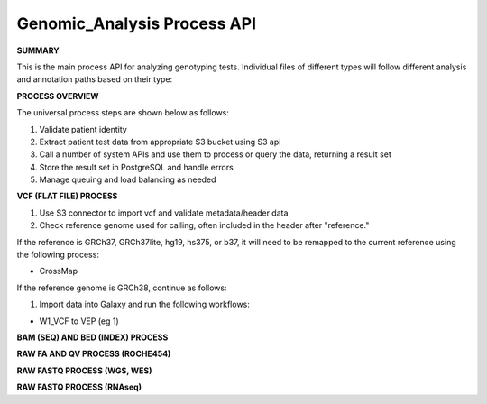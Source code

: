 Genomic_Analysis Process API
!!!!!!!!!!!!!!!!!!!!!!!!!!!!!!!!!

**SUMMARY**

This is the main process API for analyzing genotyping tests. Individual files of different types will follow different analysis and annotation paths based on their type:

.. image:: /_static/genomic-process-api.png

**PROCESS OVERVIEW**

The universal process steps are shown below as follows:

#. Validate patient identity
#. Extract patient test data from appropriate S3 bucket using S3 api
#. Call a number of system APIs and use them to process or query the data, returning a result set
#. Store the result set in PostgreSQL and handle errors
#. Manage queuing and load balancing as needed

**VCF (FLAT FILE) PROCESS**

#. Use S3 connector to import vcf and validate metadata/header data
#. Check reference genome used for calling, often included in the header after "reference." 

If the reference is GRCh37, GRCh37lite, hg19, hs375, or b37, it will need to be remapped to the current reference using the following process:

* CrossMap

If the reference genome is GRCh38, continue as follows:

#. Import data into Galaxy and run the following workflows:

* W1_VCF to VEP (eg 1) 

**BAM (SEQ) AND BED (INDEX) PROCESS**

**RAW FA AND QV PROCESS (ROCHE454)**

**RAW FASTQ PROCESS (WGS, WES)**

**RAW FASTQ PROCESS (RNAseq)**
